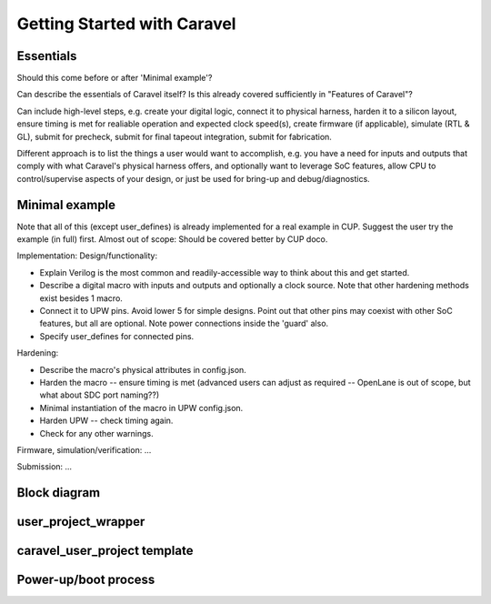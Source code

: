 .. raw:: html

   <!---
   # SPDX-FileCopyrightText: 2020 Efabless Corporation
   #
   # Licensed under the Apache License, Version 2.0 (the "License");
   # you may not use this file except in compliance with the License.
   # You may obtain a copy of the License at
   #
   #      http://www.apache.org/licenses/LICENSE-2.0
   #
   # Unless required by applicable law or agreed to in writing, software
   # distributed under the License is distributed on an "AS IS" BASIS,
   # WITHOUT WARRANTIES OR CONDITIONS OF ANY KIND, either express or implied.
   # See the License for the specific language governing permissions and
   # limitations under the License.
   #
   # SPDX-License-Identifier: Apache-2.0
   -->

Getting Started with Caravel
============================

Essentials
----------

Should this come before or after 'Minimal example'?

Can describe the essentials of Caravel itself? Is this already covered sufficiently in "Features of Caravel"?

Can include high-level steps, e.g. create your digital logic, connect it to physical harness, harden it to a silicon layout, ensure timing is met for realiable operation and expected clock speed(s), create firmware (if applicable), simulate (RTL & GL), submit for precheck, submit for final tapeout integration, submit for fabrication.

Different approach is to list the things a user would want to accomplish, e.g. you have a need for inputs and outputs that comply with what Caravel's physical harness offers, and optionally want to leverage SoC features, allow CPU to control/supervise aspects of your design, or just be used for bring-up and debug/diagnostics.


Minimal example
---------------

Note that all of this (except user_defines) is already implemented for a real example in CUP. Suggest the user try the example (in full) first. Almost out of scope: Should be covered better by CUP doco.

Implementation: Design/functionality:

*  Explain Verilog is the most common and readily-accessible way to think about this and get started.
*  Describe a digital macro with inputs and outputs and optionally a clock source. Note that other hardening methods exist besides 1 macro.
*  Connect it to UPW pins. Avoid lower 5 for simple designs. Point out that other pins may coexist with other SoC features, but all are optional. Note power connections inside the 'guard' also.
*  Specify user_defines for connected pins.

Hardening:

*  Describe the macro's physical attributes in config.json.
*  Harden the macro -- ensure timing is met (advanced users can adjust as required -- OpenLane is out of scope, but what about SDC port naming??)
*  Minimal instantiation of the macro in UPW config.json.
*  Harden UPW -- check timing again.
*  Check for any other warnings.

Firmware, simulation/verification: ...

Submission: ...


Block diagram
-------------

.. _user_project_wrapper:

user_project_wrapper
--------------------

.. todo::
   Is there a difference worth describing between user_project_wrapper and "user project area"? Technically they are different, but maybe it's always best to refer to "UPW" in all documentation and avoid "user project area".

caravel_user_project template
-----------------------------

.. _powerup:

Power-up/boot process
---------------------

.. todo::

   Create a diagram or sequence that describes both the steps and timing from Caravel chip power-up, both with and without Caravel CPU involvement, and including :term:`crt0` behaviour.

